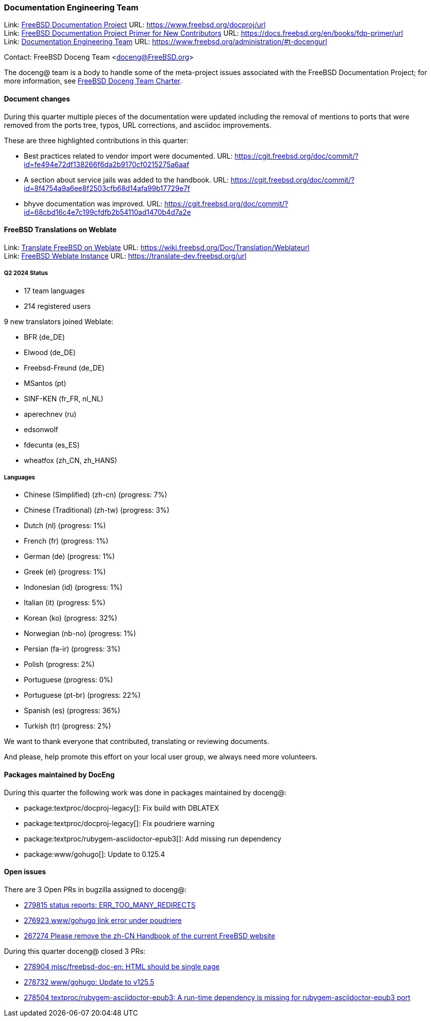 ////
Quarter:	2nd quarter of 2024
Prepared by:	fernape
Reviewed by:	
Last edit:	$Date$
Version:	$Id:$
////

=== Documentation Engineering Team

Link: link:https://www.freebsd.org/docproj/[FreeBSD Documentation Project] URL: link:https://www.freebsd.org/docproj/url[] +
Link: link:https://docs.freebsd.org/en/books/fdp-primer/[FreeBSD Documentation Project Primer for New Contributors] URL: link:https://docs.freebsd.org/en/books/fdp-primer/url[] +
Link: link:https://www.freebsd.org/administration/#t-doceng[Documentation Engineering Team] URL: link:https://www.freebsd.org/administration/#t-docengurl[]

Contact: FreeBSD Doceng Team <doceng@FreeBSD.org>

The doceng@ team is a body to handle some of the meta-project issues associated with the FreeBSD Documentation Project; for more information, see link:https://www.freebsd.org/internal/doceng/[FreeBSD Doceng Team Charter].

==== Document changes

During this quarter multiple pieces of the documentation were updated including the removal of mentions to ports that were removed from the ports tree, typos, URL corrections, and asciidoc improvements.

These are three highlighted contributions in this quarter:

 * Best practices related to vendor import were documented. URL: link:https://cgit.freebsd.org/doc/commit/?id=fe494e72df138266f6da2b9170cf0215275a6aaf[]
 * A section about service jails was added to the handbook. URL: https://cgit.freebsd.org/doc/commit/?id=8f4754a9a6ee8f2503cfb68d14afa99b17729e7f[]
 * bhyve documentation was improved. URL: https://cgit.freebsd.org/doc/commit/?id=68cbd16c4e7c199cfdfb2b54110ad1470b4d7a2e[]

==== FreeBSD Translations on Weblate

Link: link:https://wiki.freebsd.org/Doc/Translation/Weblate[Translate FreeBSD on Weblate] URL: link:https://wiki.freebsd.org/Doc/Translation/Weblateurl[] +
Link: link:https://translate-dev.freebsd.org/[FreeBSD Weblate Instance] URL: link:https://translate-dev.freebsd.org/url[]

===== Q2 2024 Status

* 17 team languages
* 214 registered users

9 new translators joined Weblate:

* BFR (de_DE)
* Elwood (de_DE)
* Freebsd-Freund (de_DE)
* MSantos (pt)
* SINF-KEN (fr_FR, nl_NL)
* aperechnev (ru)
* edsonwolf
* fdecunta (es_ES)
* wheatfox (zh_CN, zh_HANS)

===== Languages

* Chinese (Simplified) (zh-cn)	(progress: 7%)
* Chinese (Traditional) (zh-tw)	(progress: 3%)
* Dutch (nl) 			(progress: 1%)
* French (fr)			(progress: 1%)
* German (de)			(progress: 1%)
* Greek (el)			(progress: 1%)
* Indonesian (id)		(progress: 1%)
* Italian (it)			(progress: 5%)
* Korean (ko)			(progress: 32%)
* Norwegian (nb-no)		(progress: 1%)
* Persian (fa-ir)		(progress: 3%)
* Polish			(progress: 2%)
* Portuguese			(progress: 0%)
* Portuguese (pt-br)		(progress: 22%)
* Spanish (es)			(progress: 36%)
* Turkish (tr)			(progress: 2%)

We want to thank everyone that contributed, translating or reviewing documents.

And please, help promote this effort on your local user group, we always need more volunteers.

==== Packages maintained by DocEng

During this quarter the following work was done in packages maintained by
doceng@:

* package:textproc/docproj-legacy[]: Fix build with DBLATEX
* package:textproc/docproj-legacy[]: Fix poudriere warning
* package:textproc/rubygem-asciidoctor-epub3[]: Add missing run dependency
* package:www/gohugo[]: Update to 0.125.4

==== Open issues

There are 3 Open PRs in bugzilla assigned to doceng@:

 * link:https://bugs.freebsd.org/bugzilla/show_bug.cgi?id=279815[279815 status reports: ERR_TOO_MANY_REDIRECTS]
 * link:https://bugs.freebsd.org/bugzilla/show_bug.cgi?id=276923[276923 www/gohugo link error under poudriere]
 * link:https://bugs.freebsd.org/bugzilla/show_bug.cgi?id=267274[267274 Please remove the zh-CN Handbook of the current FreeBSD website]

During this quarter doceng@ closed 3 PRs:

 * link:https://bugs.freebsd.org/bugzilla/show_bug.cgi?id=278904[278904 misc/freebsd-doc-en: HTML should be single page]
 * link:https://bugs.freebsd.org/bugzilla/show_bug.cgi?id=278732[278732 www/gohugo: Update to v125.5]
 * link:https://bugs.freebsd.org/bugzilla/show_bug.cgi?id=278504[278504 textproc/rubygem-asciidoctor-epub3: A run-time dependency is missing for rubygem-asciidoctor-epub3 port]
